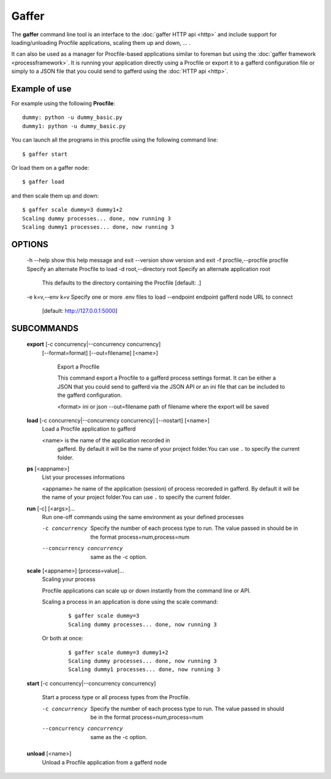 .. _gaffer:

Gaffer
======

The **gaffer** command line tool is an interface to the :doc:`gaffer
HTTP api <http>` and include support for loading/unloading Procfile
applications, scaling them up and down, ... .

It can also be used as a manager for Procfile-based applications similar to
foreman but using the :doc:`gaffer framework <processframework>`. It is
running your application directly using a Procfile or export it to a
gafferd configuration file or simply to a JSON file that you could send
to gafferd using the :doc:`HTTP api <http>`.

Example of use
--------------

For example using the following **Procfile**::

    dummy: python -u dummy_basic.py
    dummy1: python -u dummy_basic.py


You can launch all the programs in this procfile using the following
command line::

    $ gaffer start


.. image:: _static/gafferp.png


Or load them on a gaffer node::

    $ gaffer load

and then scale them up and down::

    $ gaffer scale dummy=3 dummy1+2
    Scaling dummy processes... done, now running 3
    Scaling dummy1 processes... done, now running 3


.. image:: _static/gaffer_ps.png

OPTIONS
-------

    -h --help                           show this help message and exit
    --version                           show version and exit
    -f procfile,--procfile procfile     Specify an alternate Procfile to load
    -d root,--directory root            Specify an alternate application root
                                        This defaults to the  directory
                                        containing the Procfile [default: .]
    -e k=v,--env k=v                    Specify one or more .env files to load
    --endpoint endpoint                 gafferd node URL to connect
                                        [default: http://127.0.0.1:5000]


SUBCOMMANDS
-----------

    **export** [-c concurrency|--concurrency concurrency]
               [--format=format] [--out=filename] [<name>]

                Export a Procfile

                This command export a Procfile to a gafferd process settings
                format. It can be either a JSON that you could send to gafferd
                via the JSON API or an ini file that can be included to the
                gafferd configuration.

                <format>        ini or json
                --out=filename  path of filename where the export will be saved

    **load** [-c concurrency|--concurrency concurrency] [--nostart] [<name>]
                Load a Procfile application to gafferd

                <name> is the name of the application recorded in
                        gafferd. By default it will be the name of your
                        project folder.You can use ``.`` to specify the current
                        folder.

    **ps** [<appname>]
                List your processes informations

                <appname> he name of the application (session) of process
                recoreded in gafferd.  By default it will be the name of your
                project folder.You can use ``.`` to specify the current
                folder.

    **run** [-c] [<args>]...
            Run one-off commands using the same environment as your
            defined processes

            -c concurrency
                Specify the number of each process type to run. The value
                passed in should be in the format process=num,process=num
            --concurrency concurrency
                same as the -c option.

    **scale** [<appname>] [process=value]...
            Scaling your process

            Procfile applications can scale up or down instantly from the
            command line or API.

            Scaling a process in an application is done using the scale
            command:

                ::

                    $ gaffer scale dummy=3
                    Scaling dummy processes... done, now running 3


            Or both at once:

                ::

                    $ gaffer scale dummy=3 dummy1+2
                    Scaling dummy processes... done, now running 3
                    Scaling dummy1 processes... done, now running 3




    **start** [-c concurrency|--concurrency concurrency]

            Start a process type or all process types from the Procfile.

            -c concurrency
                Specify the number of each process type to run. The value
                passed in should be in the format process=num,process=num
            --concurrency concurrency
                same as the -c option.


    **unload** [<name>]
            Unload a Procfile application from a gafferd node
